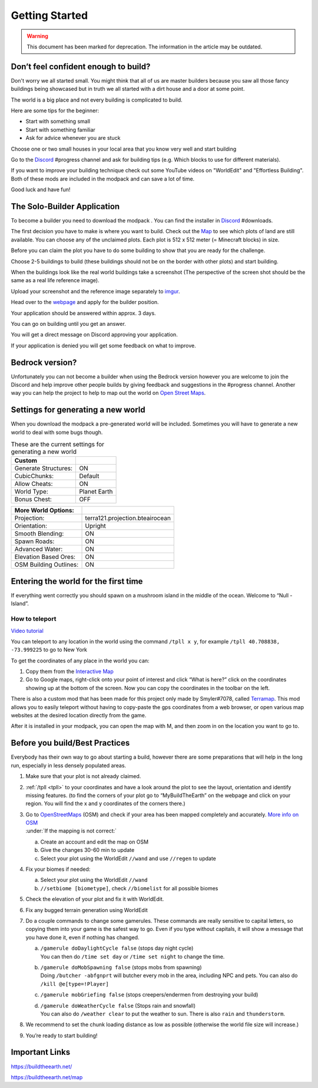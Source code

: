 Getting Started
===============

.. warning:: This document has been marked for deprecation. The information in the article may be outdated. 

Don’t feel confident enough to build?
-------------------------------------

Don't worry we all started small. You might think that all of us are master builders because you saw all those fancy buildings being showcased but in truth we all started with a dirt house and a door at some point.

The world is a big place and not every building is complicated to build.

Here are some tips for the beginner:

* Start with something small
* Start with something familiar
* Ask for advice whenever you are stuck

Choose one or two small houses in your local area that you know very well and start building

Go to the `Discord <https://discord.gg/buildtheearth>`_ #progress channel and ask for building tips (e.g. Which blocks to use for different materials).

If you want to improve your building technique check out some YouTube videos on "WorldEdit" and "Effortless Building". Both of these mods are included in the modpack and can save a lot of time.

Good luck and have fun!


The Solo-Builder Application
----------------------------
To become a builder you need to download the modpack . You can find the installer in `Discord <https://discord.gg/buildtheearth>`_ #downloads.

The first decision you have to make is where you want to build. Check out the `Map <https://buildtheearth.net/map>`_  to see which plots of land are still available. You can choose any of the unclaimed plots. Each plot is 512 x 512 meter (= Minecraft blocks) in size.

Before you can claim the plot you have to do some building to show that you are ready for the challenge.

Choose 2-5 buildings to build (these buildings should not be on the border with other plots) and start building.

When the buildings look like the real world buildings take a screenshot (The perspective of the screen shot should be the same as a real life reference image).

Upload your screenshot and the reference image separately to `imgur <https://imgur.com/>`_.

Head over to the `webpage <https://buildtheearth.net/>`_ and apply for the builder position.

Your application should be answered within approx. 3 days.

You can go on building until you get an answer.

You will get a direct message on Discord approving your application.

If your application is denied you will get some feedback on what to improve.


Bedrock version?
----------------
Unfortunately you can not become a builder when using the Bedrock version however you are welcome to join the Discord and help improve other people builds by giving feedback and suggestions in the #progress channel.
Another way you can help the project to help to map out the world on `Open Street Maps <file:///C:/Users/Ezra%20En/Desktop/BTE/Building%20Guidebook/BuildingGuidebook.html#kix.thj8vh7kmyzv>`_.


Settings for generating a new world
-----------------------------------
When you download the modpack a pre-generated world will be included. Sometimes you will have to generate a new world to deal with some bugs though.

.. table:: These are the current settings for generating a new world
   :widths: auto

   ====================  ==
   Custom
   ====================  ==
   Generate Structures:  ON
   CubicChunks:          Default
   Allow Cheats:         ON
   World Type:           Planet Earth
   Bonus Chest:          OFF
   ====================  ==

.. table:: 
   :widths: auto

   ====================== ==
   More World Options:
   ====================== ==
   Projection:            terra121.projection.bteairocean
   Orientation:           Upright
   Smooth Blending:       ON
   Spawn Roads:           ON
   Advanced Water:        ON
   Elevation Based Ores:  ON
   OSM Building Outlines: ON
   ====================== ==

Entering the world for the first time
-------------------------------------
If everything went correctly you should spawn on a mushroom island in the middle of the ocean. Welcome to “Null - Island”.

.. _tpll:

How to teleport
~~~~~~~~~~~~~~~
`Video tutorial <https://thumbs.gfycat.com/AdolescentWindingCentipede-mobile.mp4>`_

You can teleport to any location in the world using the command ``/tpll x y``, for example ``/tpll 40.708838, -73.999225`` to go to New York


To get the coordinates of any place in the world you can:

1. Copy them from the `Interactive Map <https://buildtheearth.net/map>`_
2. Go to Google maps, right-click onto your point of interest and click “What is here?” click on the coordinates showing up at the bottom of the screen. Now you can copy the coordinates in the toolbar on the left.

There is also a custom mod that has been made for this project only made by Smyler#7078, called `Terramap <https://www.curseforge.com/minecraft/mc-mods/terramap>`_. This mod allows you to easily teleport without having to copy-paste the gps coordinates from a web browser, or open various map websites at the desired location directly from the game.

After it is installed in your modpack, you can open the map with M, and then zoom in on the location you want to go to.


Before you build/Best Practices
-------------------------------
Everybody has their own way to go about starting a build, however there are some preparations that will help in the long run, especially in less densely populated areas.

1. Make sure that your plot is not already claimed.
2. :ref:`/tpll <tpll>` to your coordinates and have a look around the plot to see the layout, orientation and identify missing features. (to find the corners of your plot go to “MyBuildTheEarth” on the webpage and click on your region. You will find the x and y coordinates of the corners there.)
3. | Go to `OpenStreetMaps <https://www.openstreetmap.org/>`_ (OSM) and check if your area has been mapped completely and accurately. `More info on OSM <osmdoc>`_
   | :under:`If the mapping is not correct:`

   a. Create an account and edit the map on OSM
   b. Give the changes 30-60 min to update
   c. Select your plot using the WorldEdit ``//wand`` and use ``//regen`` to update

4. Fix your biomes if needed:

   a. Select your plot using the WorldEdit ``//wand``
   b. ``//setbiome [biometype]``, check ``//biomelist`` for all possible biomes
5. Check the elevation of your plot and fix it with WorldEdit.
6. Fix any bugged terrain generation using WorldEdit
7. Do a couple commands to change some gamerules. These commands are really sensitive to capital letters, so copying them into your game is the safest way to go. Even if you type without capitals, it will show a message that you have done it, even if nothing has changed.

   a. | ``/gamerule doDaylightCycle false`` (stops day night cycle)
      | You can then do ``/time set day`` or ``/time set night`` to change the time.
   b. | ``/gamerule doMobSpawning false`` (stops mobs from spawning)
      | Doing ``/butcher -abfgnprt`` will butcher every mob in the area, including NPC and pets. You can also do ``/kill @e[type=!Player]``
   c. ``/gamerule mobGriefing false`` (stops creepers/endermen from destroying your build)
   d. | ``/gamerule doWeatherCycle false`` (Stops rain and snowfall)
      | You can also do ``/weather clear`` to put the weather to sun. There is also ``rain`` and ``thunderstorm``.
8. We recommend to set the chunk loading distance as low as possible (otherwise the world file size will increase.)
9. You’re ready to start building!

Important Links
---------------
https://buildtheearth.net/

https://buildtheearth.net/map 